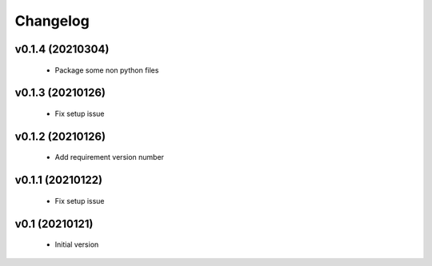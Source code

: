 Changelog
=========

v0.1.4 (20210304)
-----------------

    - Package some non python files

v0.1.3 (20210126)
-----------------

    - Fix setup issue

v0.1.2 (20210126)
-----------------

    - Add requirement version number

v0.1.1 (20210122)
-----------------

    - Fix setup issue

v0.1 (20210121)
-----------------

    - Initial version